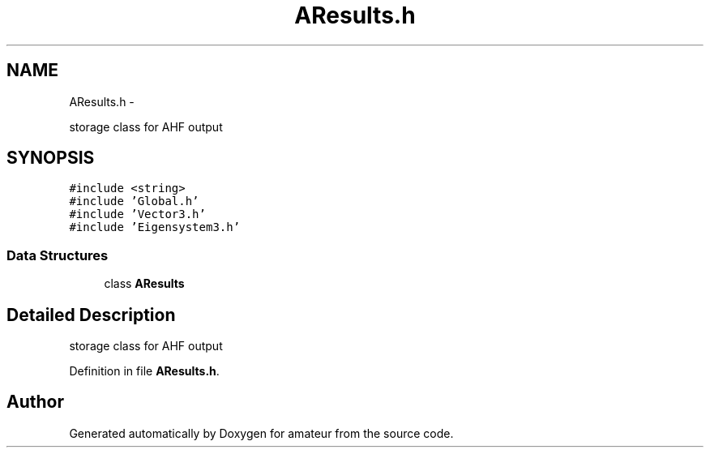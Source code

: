 .TH "AResults.h" 3 "10 May 2010" "Version 0.1" "amateur" \" -*- nroff -*-
.ad l
.nh
.SH NAME
AResults.h \- 
.PP
storage class for AHF output  

.SH SYNOPSIS
.br
.PP
\fC#include <string>\fP
.br
\fC#include 'Global.h'\fP
.br
\fC#include 'Vector3.h'\fP
.br
\fC#include 'Eigensystem3.h'\fP
.br

.SS "Data Structures"

.in +1c
.ti -1c
.RI "class \fBAResults\fP"
.br
.in -1c
.SH "Detailed Description"
.PP 
storage class for AHF output 


.PP
Definition in file \fBAResults.h\fP.
.SH "Author"
.PP 
Generated automatically by Doxygen for amateur from the source code.
